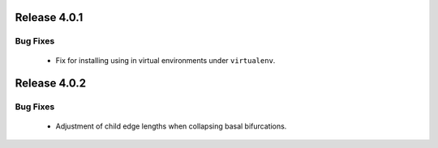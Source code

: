 Release 4.0.1
-------------

Bug Fixes
^^^^^^^^^

    -   Fix for installing using in virtual environments under ``virtualenv``.

Release 4.0.2
-------------

Bug Fixes
^^^^^^^^^

    -   Adjustment of child edge lengths when collapsing basal bifurcations.
